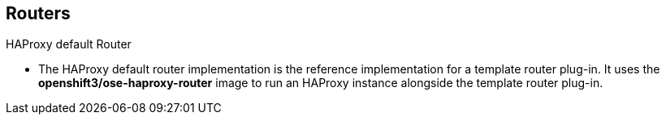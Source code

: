 == Routers
:noaudio:

.HAProxy default Router

* The HAProxy default router implementation is the reference implementation for
a template router plug-in. It uses the *openshift3/ose-haproxy-router*
image to run an HAProxy instance alongside the template router plug-in.


ifdef::showscript[]
=== Transcript

The HAProxy default router implementation is the reference implementation for
a template router plug-in. It uses the *openshift3/ose-haproxy-router*
image to run an HAProxy instance alongside the template router plug-in.

endif::showscript[]


